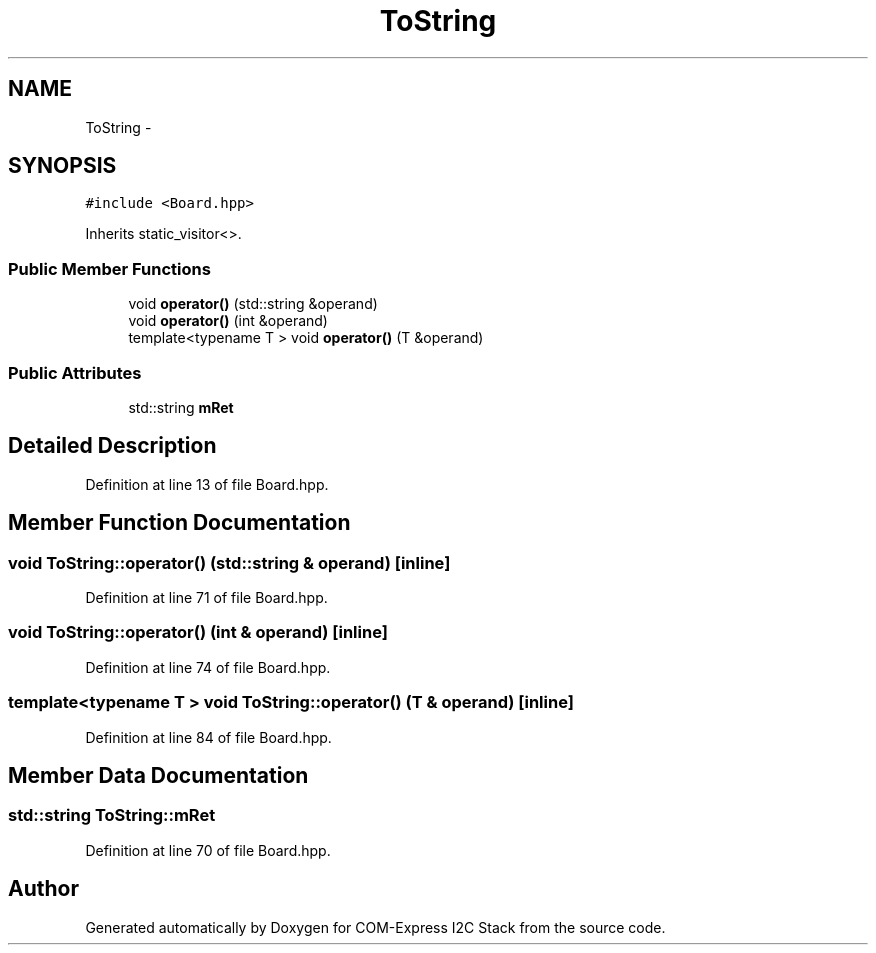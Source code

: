 .TH "ToString" 3 "Fri Sep 1 2017" "Version 1.0" "COM-Express I2C Stack" \" -*- nroff -*-
.ad l
.nh
.SH NAME
ToString \- 
.SH SYNOPSIS
.br
.PP
.PP
\fC#include <Board\&.hpp>\fP
.PP
Inherits static_visitor<>\&.
.SS "Public Member Functions"

.in +1c
.ti -1c
.RI "void \fBoperator()\fP (std::string &operand)"
.br
.ti -1c
.RI "void \fBoperator()\fP (int &operand)"
.br
.ti -1c
.RI "template<typename T > void \fBoperator()\fP (T &operand)"
.br
.in -1c
.SS "Public Attributes"

.in +1c
.ti -1c
.RI "std::string \fBmRet\fP"
.br
.in -1c
.SH "Detailed Description"
.PP 
Definition at line 13 of file Board\&.hpp\&.
.SH "Member Function Documentation"
.PP 
.SS "void ToString::operator() (std::string & operand)\fC [inline]\fP"

.PP
Definition at line 71 of file Board\&.hpp\&.
.SS "void ToString::operator() (int & operand)\fC [inline]\fP"

.PP
Definition at line 74 of file Board\&.hpp\&.
.SS "template<typename T > void ToString::operator() (T & operand)\fC [inline]\fP"

.PP
Definition at line 84 of file Board\&.hpp\&.
.SH "Member Data Documentation"
.PP 
.SS "std::string ToString::mRet"

.PP
Definition at line 70 of file Board\&.hpp\&.

.SH "Author"
.PP 
Generated automatically by Doxygen for COM-Express I2C Stack from the source code\&.
